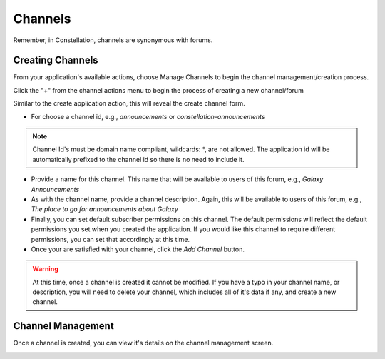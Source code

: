 ****************************
Channels
****************************

Remember, in Constellation, channels are synonymous with forums.

Creating Channels
==================
From your application's available actions, choose Manage Channels to begin the channel management/creation process.

.. image:: _static/channel_setup_1.png

Click the "+" from the channel actions menu to begin the process of creating a new channel/forum

.. image:: _static/channel_setup_1a.png

Similar to the create application action, this will reveal the create channel form.

.. image:: _static/channel_setup_2.png

- For choose a channel id, e.g., *announcements* or *constellation-announcements*
.. note:: Channel Id's must be domain name compliant, wildcards: *,  are not allowed. The application id will be automatically prefixed to the channel id so there is no need to include it.

- Provide a name for this channel.  This name that will be available to users of this forum, e.g., *Galaxy Announcements*
- As with the channel name, provide a channel description.  Again, this will be available to users of this forum,
  e.g., *The place to go for announcements about Galaxy*
- Finally, you can set default subscriber permissions on this channel.  The default permissions will reflect the default 
  permissions you set when you created the application.  If you would like this channel to require different permissions, you can
  set that accordingly at this time.
- Once your are satisfied with your channel, click the *Add Channel* button.

.. warning:: At this time, once a channel is created it cannot be modified.  If you have a typo in your channel name, or description, you will need to delete your channel, which includes all of it's data if any, and create a new channel.


Channel Management
===================
Once a channel is created, you can view it's details on the channel management screen.

.. image:: _static/channel_setup_3.png